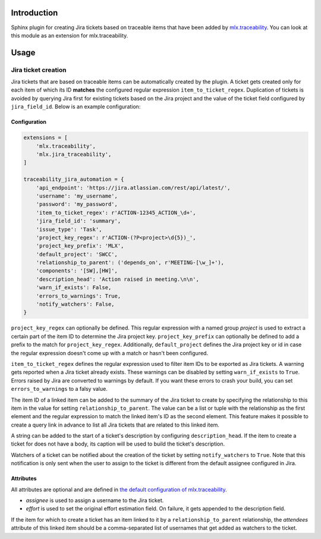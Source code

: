 .. image:: https://img.shields.io/badge/License-Apache%202.0-blue.svg
    :target: https://opensource.org/licenses/Apache-2.0
    :alt: Apache 2.0 License

.. image:: https://badge.fury.io/py/mlx.jira-traceability.svg
    :target: https://badge.fury.io/py/mlx.jira-traceability
    :alt: PyPI packaged release

.. image:: https://github.com/melexis/jira-traceability/actions/workflows/python-package.yml/badge.svg?branch=main
    :target: https://github.com/melexis/jira-traceability/actions/workflows/python-package.yml
    :alt: Build status

.. image:: https://img.shields.io/badge/Documentation-published-brightgreen.svg
    :target: https://melexis.github.io/jira-traceability/
    :alt: Documentation

.. image:: https://img.shields.io/badge/contributions-welcome-brightgreen.svg
    :target: https://github.com/melexis/jira-traceability/issues
    :alt: Contributions welcome

============
Introduction
============

Sphinx plugin for creating Jira tickets based on traceable items that have been added by
`mlx.traceability <https://pypi.org/project/mlx.traceability/>`_. You can look at this module as an extension for
mlx.traceability.

=====
Usage
=====

--------------------
Jira ticket creation
--------------------

Jira tickets that are based on traceable items can be automatically created by the plugin. A ticket gets created only
for each item of which its ID **matches** the configured regular expression ``item_to_ticket_regex``.
Duplication of tickets is avoided by querying Jira first for existing tickets based on the Jira project and the
value of the ticket field configured by ``jira_field_id``. Below is an example configuration:

Configuration
=============

.. code-block:: python

    extensions = [
        'mlx.traceability',
        'mlx.jira_traceability',
    ]

    traceability_jira_automation = {
        'api_endpoint': 'https://jira.atlassian.com/rest/api/latest/',
        'username': 'my_username',
        'password': 'my_password',
        'item_to_ticket_regex': r'ACTION-12345_ACTION_\d+',
        'jira_field_id': 'summary',
        'issue_type': 'Task',
        'project_key_regex': r'ACTION-(?P<project>\d{5})_',
        'project_key_prefix': 'MLX',
        'default_project': 'SWCC',
        'relationship_to_parent': ('depends_on', r'MEETING-[\w_]+'),
        'components': '[SW],[HW]',
        'description_head': 'Action raised in meeting.\n\n',
        'warn_if_exists': False,
        'errors_to_warnings': True,
        'notify_watchers': False,
    }

``project_key_regex`` can optionally be defined. This regular expression with a named group *project* is used to
extract a certain part of the item ID to determine the Jira project key. ``project_key_prefix`` can optionally be
defined to add a prefix to the match for ``project_key_regex``. Additionally, ``default_project`` defines the Jira
project key or id in case the regular expression doesn't come up with a match or hasn't been configured.

``item_to_ticket_regex`` defines the regular expression used to filter item IDs to be exported as Jira tickets.
A warning gets reported when a Jira ticket already exists. These warnings can be disabled by setting
``warn_if_exists`` to ``True``. Errors raised by Jira are converted to warnings by default. If you want these errors to
crash your build, you can set ``errors_to_warnings`` to a falsy value.

The item ID of a linked item can be added to the summary of the Jira ticket to create by specifying the relationship
to this item in the value for setting ``relationship_to_parent``. The value can be a list or tuple with the relationship
as the first element and the regular expression to match the linked item's ID as the second element.
This feature makes it possible to create a query link in advance to list all Jira tickets that are related to this
linked item.

A string can be added to the start of a ticket's description by configuring ``description_head``. If the item to create
a ticket for does not have a body, its caption will be used to build the ticket's description.

Watchers of a ticket can be notified about the creation of the ticket by setting ``notify_watchers`` to ``True``.
Note that this notification is only sent when the user to assign to the ticket is different from the default assignee
configured in Jira.

Attributes
==========

All attributes are optional and are defined in `the default configuration of mlx.traceability
<https://melexis.github.io/sphinx-traceability-extension/configuration.html#default-config>`_.

- *assignee* is used to assign a username to the Jira ticket.
- *effort* is used to set the original effort estimation field. On failure, it gets appended to the description field.

If the item for which to create a ticket has an item linked to it by a ``relationship_to_parent`` relationship,
the *attendees* attribute of this linked item should be a comma-separated list of usernames that get added as watchers
to the ticket.
